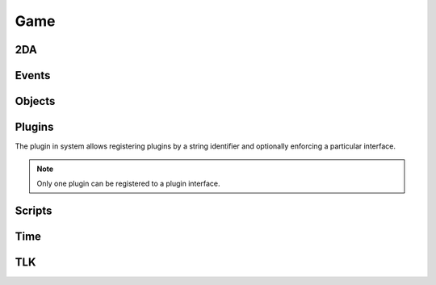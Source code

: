 Game
====

2DA
----

.. function:: Get2daColumnCount(twoda)

.. function:: Get2daFloat(twoda, col, row)

.. function:: Get2daInt(twoda, col, row)

.. function:: Get2daRowCount(twoda)

.. function:: Get2daString(twoda, col, row)

.. function:: GetCached2da(twoda)

Events
------

.. function:: EventActivateItem(item, location, target)

.. function:: EventConversation()

.. function:: EventSpellCastAt(caster, spell, is_harmful)

.. function:: EventUserDefined(event)

.. function:: GetClickingObject()

.. function:: GetEnteringObject()

.. function:: GetExitingObject()

.. function:: GetItemActivated()

.. function:: GetItemActivatedTarget()

.. function:: GetItemActivatedTargetLocation()

.. function:: GetItemActivator()

.. function:: GetLastPCToCancelCutscene()

.. function:: GetLastPlayerDied()

.. function:: GetLastPlayerDying()

.. function:: GetLastUsedBy()

.. function:: GetPCChatSpeaker()

.. function:: GetPCLevellingUp()

.. function:: GetPlaceableLastClickedBy()

.. function:: GetUserDefinedEventNumber()

.. function:: GetUserDefinedItemEventNumber(obj)

.. function:: SetUserDefinedItemEventNumber(obj, event)

.. function:: SignalEvent(object, event)

Objects
-------

.. function:: ClearCache(obj)

.. function:: CreateObject(object_type, template, loc, appear, newtag)

.. function:: ExportSingleCharacter(player)

.. function:: GetCanonicalID(cre)

.. function:: GetFirstObjectInShape(shape, size, location, line_of_sight, mask, origin)

.. function:: GetFirstPC()

.. function:: GetModule()

.. function:: GetNextObjectInShape(shape, size, location, line_of_sight, mask, origin)

.. function:: GetNextPC()

.. function:: GetObjectByID(id)

.. function:: GetObjectByTag(tag, nth)

.. function:: GetPCSpeaker()

.. function:: GetWaypointByTag(tag)

.. function:: ObjectsByTag(tag)

.. function:: ObjectsInShape(shape, size, location, line_of_sight, mask, origin)

.. function:: PCs()

.. function:: RemoveObject(obj)

Plugins
-------

The plugin in system allows registering plugins by a string identifier
and optionally enforcing a particular interface.

.. note::

  Only one plugin can be registered to a plugin interface.

.. function:: RegisterPlugin(name, enforcer)

  Registers a plugin interface.

  :param string name: Plugin interface name.
  :param function enforcer: Function that is called when a plugin attempts to load.  This is to allow eforcing a particular interface.

.. function:: LoadPlugin(name, interface)

  Loads a plugin for a given plugin interface.  If the plugin is successfully
  loaded the plugin system will attempt to call ``plugin.OnLoad`` if it exists.

  :param string name: Plugin interface name.
  :param table interface: A table of functions that satisfy the plugin interface.

.. function:: GetPlugin(name)

  Gets a plugin by name.

  :param string name: Plugin interface name.

.. function:: UnloadPlugin(name)

  Unloads a plugin for a given plugin interface.  Rhe plugin system will attempt to
  call ``plugin.OnUnload`` if it exists.

  :param string name: Plugin interface name.

.. function:: IsPluginLoaded(name)

  Determines if a plugin is loaded.

  :param string name: Plugin interface name.


Scripts
-------

.. function:: DumpScriptEnvironment()

.. function:: ExecuteItemEvent(obj, item, event)

.. function:: ExecuteScript(script, target)

.. function:: GetItemEventName(item)

.. function:: GetItemEventType(obj)

.. function:: LoadScript(fname)

.. function:: LockScriptEnvironment()

.. function:: RunScript(script, target)

.. function:: SetItemEventPrefix(prefix)

.. function:: SetItemEventType(obj, event)

.. function:: SetScriptReturnValue(object, value)

.. function:: UnlockScriptEnvironment()

Time
----

.. function:: ExportSingleCharacter(player)

.. function:: GetDay()

.. function:: GetHour()

.. function:: GetIsDawn()

.. function:: GetIsDay()

.. function:: GetIsDusk()

.. function:: GetIsNight()

.. function:: GetMillisecond()

.. function:: GetMinute()

.. function:: GetMonth()

.. function:: GetSecond()

.. function:: GetYear()

.. function:: HoursToSeconds(hours)

.. function:: RoundsToSeconds(rounds)

.. function:: SetCalendar(year, month, day)

.. function:: SetTime(hour, minute, second, millisecond)

.. function:: TurnsToSeconds(turns)

.. function:: UpdateTime()

TLK
---

.. function:: GetTlkString(strref)
